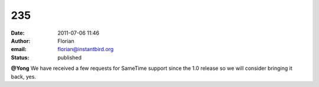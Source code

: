 235
###
:date: 2011-07-06 11:46
:author: Florian
:email: florian@instantbird.org
:status: published

**@Yong** We have received a few requests for SameTime support since the 1.0 release so we will consider bringing it back, yes.

